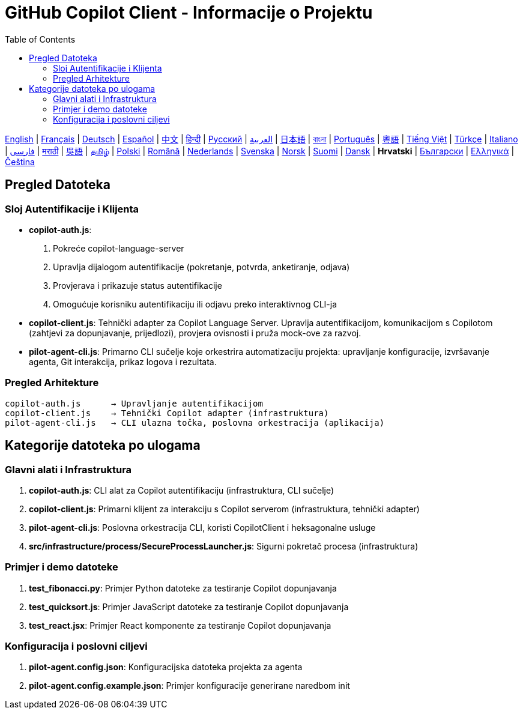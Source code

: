 = GitHub Copilot Client - Informacije o Projektu
:toc:
:lang: hr

[.lead]
link:info.adoc[English] | link:info-fr.adoc[Français] | link:info-de.adoc[Deutsch] | link:info-es.adoc[Español] | link:info-zh.adoc[中文] | link:info-hi.adoc[हिन्दी] | link:info-ru.adoc[Русский] | link:info-ar.adoc[العربية] | link:info-ja.adoc[日本語] | link:info-bn.adoc[বাংলা] | link:info-pt.adoc[Português] | link:info-yue.adoc[粵語] | link:info-vi.adoc[Tiếng Việt] | link:info-tr.adoc[Türkçe] | link:info-it.adoc[Italiano] | link:info-fa.adoc[فارسی] | link:info-mr.adoc[मराठी] | link:info-wuu.adoc[吳語] | link:info-ta.adoc[தமிழ்] | link:info-pl.adoc[Polski] | link:info-ro.adoc[Română] | link:info-nl.adoc[Nederlands] | link:info-sv.adoc[Svenska] | link:info-no.adoc[Norsk] | link:info-fi.adoc[Suomi] | link:info-da.adoc[Dansk] | *Hrvatski* | link:info-bg.adoc[Български] | link:info-el.adoc[Ελληνικά] | link:info-cs.adoc[Čeština]

== Pregled Datoteka

=== Sloj Autentifikacije i Klijenta

- **copilot-auth.js**:
  . Pokreće copilot-language-server
  . Upravlja dijalogom autentifikacije (pokretanje, potvrda, anketiranje, odjava)
  . Provjerava i prikazuje status autentifikacije
  . Omogućuje korisniku autentifikaciju ili odjavu preko interaktivnog CLI-ja

- **copilot-client.js**:
  Tehnički adapter za Copilot Language Server. Upravlja autentifikacijom, komunikacijom s Copilotom (zahtjevi za dopunjavanje, prijedlozi), provjera ovisnosti i pruža mock-ove za razvoj.

- **pilot-agent-cli.js**:
  Primarno CLI sučelje koje orkestrira automatizaciju projekta: upravljanje konfiguracije, izvršavanje agenta, Git interakcija, prikaz logova i rezultata.

=== Pregled Arhitekture

[source]
----
copilot-auth.js      → Upravljanje autentifikacijom
copilot-client.js    → Tehnički Copilot adapter (infrastruktura)
pilot-agent-cli.js   → CLI ulazna točka, poslovna orkestracija (aplikacija)
----

== Kategorije datoteka po ulogama

=== Glavni alati i Infrastruktura

. **copilot-auth.js**: CLI alat za Copilot autentifikaciju (infrastruktura, CLI sučelje)
. **copilot-client.js**: Primarni klijent za interakciju s Copilot serverom (infrastruktura, tehnički adapter)
. **pilot-agent-cli.js**: Poslovna orkestracija CLI, koristi CopilotClient i heksagonalne usluge
. **src/infrastructure/process/SecureProcessLauncher.js**: Sigurni pokretač procesa (infrastruktura)

=== Primjer i demo datoteke

. **test_fibonacci.py**: Primjer Python datoteke za testiranje Copilot dopunjavanja
. **test_quicksort.js**: Primjer JavaScript datoteke za testiranje Copilot dopunjavanja
. **test_react.jsx**: Primjer React komponente za testiranje Copilot dopunjavanja

=== Konfiguracija i poslovni ciljevi

. **pilot-agent.config.json**: Konfiguracijska datoteka projekta za agenta
. **pilot-agent.config.example.json**: Primjer konfiguracije generirane naredbom init
